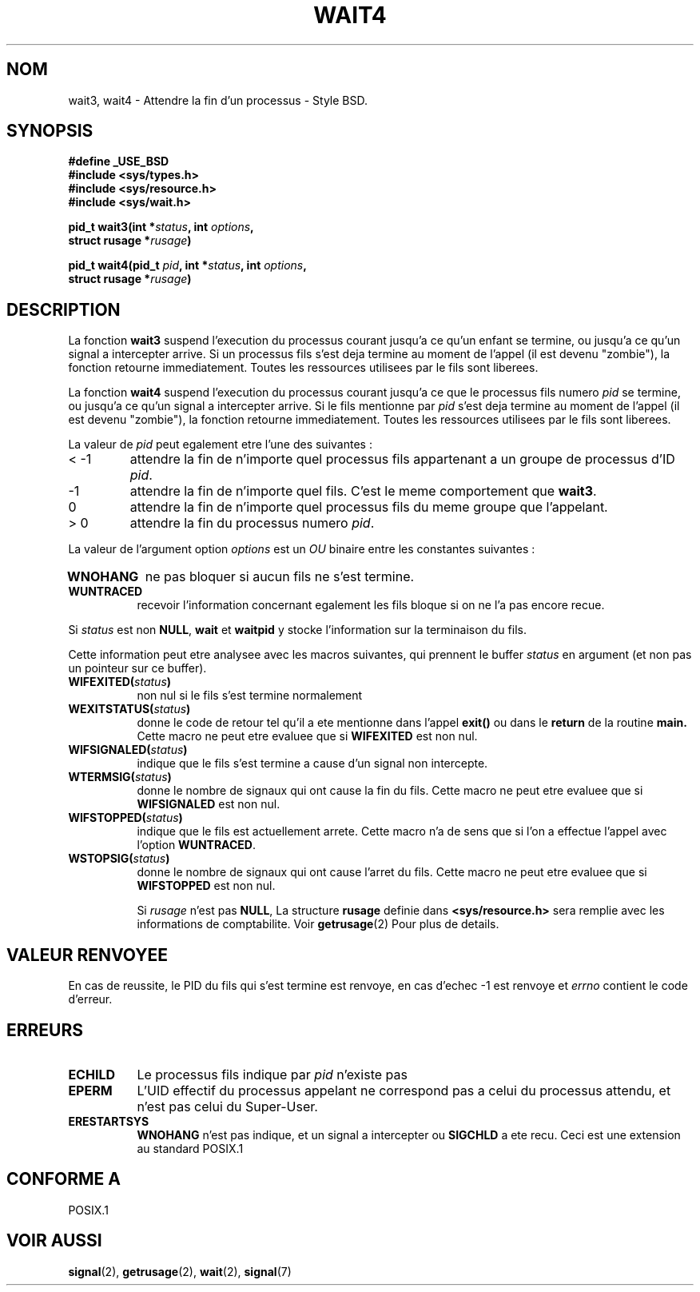 .\" Hey Emacs! This file is -*- nroff -*- source.
.\"
.\" (c) 1993 by Thomas Koenig (ig25@rz.uni-karlsruhe.de)
.\"
.\" Permission is granted to make and distribute verbatim copies of this
.\" manual provided the copyright notice and this permission notice are
.\" preserved on all copies.
.\"
.\" Permission is granted to copy and distribute modified versions of this
.\" manual under the conditions for verbatim copying, provided that the
.\" entire resulting derived work is distributed under the terms of a
.\" permission notice identical to this one
.\" 
.\" Since the Linux kernel and libraries are constantly changing, this
.\" manual page may be incorrect or out-of-date.  The author(s) assume no
.\" responsibility for errors or omissions, or for damages resulting from
.\" the use of the information contained herein.  The author(s) may not
.\" have taken the same level of care in the production of this manual,
.\" which is licensed free of charge, as they might when working
.\" professionally.
.\" 
.\" Formatted or processed versions of this manual, if unaccompanied by
.\" the source, must acknowledge the copyright and authors of this work.
.\" License.
.\"
.\" Modified Sat Jul 24 13:32:44 1993 by Rik Faith (faith@cs.unc.edu)
.\"
.\" Traduction 15/10/1996 par Christophe Blaess (ccb@club-internet.fr)
.\"
.TH WAIT4 2 "15 Octobre 1996" Linux "Manuel du programmeur Linux"
.SH NOM
wait3, wait4 \- Attendre la fin d'un processus \- Style BSD.
.SH SYNOPSIS
.nf
.B #define _USE_BSD
.B #include <sys/types.h>
.B #include <sys/resource.h>
.B #include <sys/wait.h>
.sp 2
.BI "pid_t wait3(int *" "status" ", int " options ","
.BI "      struct rusage *" rusage ")"
.sp
.BI "pid_t wait4(pid_t " pid ", int *" status ", int " options ,
.BI "      struct rusage *" rusage ")"
.fi
.SH DESCRIPTION
La fonction
.B wait3
suspend l'execution du processus courant jusqu'a ce qu'un enfant
se termine, ou jusqu'a ce qu'un signal a intercepter arrive.
Si un processus fils s'est deja termine au moment de l'appel
(il est devenu "zombie"), la fonction retourne immediatement.
Toutes les ressources utilisees par le fils sont liberees.

La fonction
.B wait4
suspend l'execution du processus courant jusqu'a ce que le 
processus fils numero
.I pid
se termine, ou jusqu'a ce qu'un signal a intercepter arrive.
Si le fils mentionne par
.I pid
s'est deja termine au moment de l'appel
(il est devenu "zombie"), la fonction retourne immediatement.
Toutes les ressources utilisees par le fils sont liberees.

La valeur de
.I pid
peut egalement etre l'une des suivantes :
.IP "< \-1"
attendre la fin de n'importe quel processus fils
appartenant a un groupe de processus d'ID 
.IR pid .
.IP \-1
attendre la fin de n'importe quel fils. C'est le meme
comportement que
.BR wait3 .
.IP 0
attendre la fin de n'importe quel processus fils du meme groupe
que l'appelant.
.IP "> 0"
attendre la fin du processus numero
.IR pid .
.PP
La valeur de l'argument option
.I options
est un 
.I OU
binaire entre les constantes suivantes :
.TP 0.8i
.B WNOHANG
ne pas bloquer si aucun fils ne s'est termine.
.TP
.B WUNTRACED
recevoir l'information concernant egalement les fils bloque
si on ne l'a pas encore recue.
.PP
Si
.I status
est non
.BR NULL ,
.B wait
et
.B waitpid
y stocke l'information sur la terminaison du fils.

Cette information peut etre analysee avec les macros suivantes,
qui prennent le buffer
.I status
en argument (et non pas un pointeur sur ce buffer).
.TP 0.8i
.BI WIFEXITED( status )
non nul si le fils s'est termine normalement
.TP
.BI WEXITSTATUS( status )
donne le code de retour tel qu'il a ete mentionne dans l'appel
.B exit()
ou dans le
.B return
de la routine
.B main.
Cette macro ne peut etre evaluee que si 
.B WIFEXITED
est non nul.
.TP
.BI WIFSIGNALED( status )
indique que le fils s'est termine a cause d'un signal non
intercepte.
.TP
.BI WTERMSIG( status )
donne le nombre de signaux qui ont cause la fin du fils. Cette
macro ne peut etre evaluee que si
.B WIFSIGNALED
est non nul.
.TP
.BI WIFSTOPPED( status )
indique que le fils est actuellement arrete. Cette macro n'a de
sens que si l'on a effectue l'appel avec l'option
.BR WUNTRACED .
.TP
.BI WSTOPSIG( status )
donne le nombre de signaux qui ont cause l'arret du fils. Cette macro
ne peut etre evaluee que si
.B WIFSTOPPED
est non nul.

Si
.I rusage
n'est pas
.BR NULL ,
La structure
.B rusage
definie dans
.B <sys/resource.h>
sera remplie avec les informations de comptabilite. Voir
.BR getrusage (2)
Pour plus de details.
.SH "VALEUR RENVOYEE"
En cas de reussite, le PID du fils qui s'est termine est renvoye,
en cas d'echec \-1 est renvoye et
.I errno
contient le code d'erreur.
.SH "ERREURS"
.TP 0.8i
.B ECHILD
Le processus fils indique par
.I pid
n'existe pas
.TP
.B EPERM
L'UID effectif du processus appelant ne correspond pas
a celui du processus attendu, et n'est pas celui du Super\-User.
.TP
.B ERESTARTSYS
.B WNOHANG
n'est pas indique, et un signal a intercepter ou
.B SIGCHLD
a ete recu. Ceci est une extension au standard POSIX.1
.SH "CONFORME A"
POSIX.1
.SH "VOIR AUSSI"
.BR signal "(2), " getrusage "(2), " wait "(2), " signal (7)
